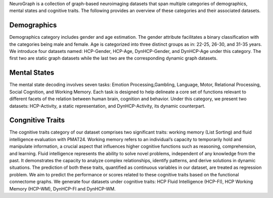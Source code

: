 
NeuroGraph is a collection of graph-based neuroimaging datasets that span multiple categories of demographics, mental states and cognitive traits. The following provides an overview of these categories and their associated datasets.


Demographics
--------------------------

Demographics category includes gender and age estimation. The gender attribute facilitates a binary classification with the categories being male and female. Age is categorized into three distinct groups as in: 22-25, 26-30, and 31-35 years.  We introduce four datasets named: HCP-Gender, HCP-Age, DynHCP-Gender, and DynHCP-Age under this category. The first two are
static graph datasets while the last two are the corresponding dynamic graph datasets.

Mental States
-------------------------------
The mental state decoding involves seven tasks: Emotion Processing,Gambling, Language, Motor, Relational Processing, Social Cognition, and Working Memory. Each task is designed to help delineate a core set of functions relevant to different facets of the relation between human brain, cognition and behavior. Under this category, we present two datasets: HCP-Activity, a static representation, and DynHCP-Activity, its dynamic counterpart.

Congnitive Traits
-----------------------------------
The cognitive traits category of our dataset comprises two significant traits: working memory (List Sorting) and fluid intelligence evaluation with PMAT24. Working memory refers to an individual’s capacity to temporarily hold and manipulate information, a crucial aspect that influences higher cognitive functions such as reasoning, comprehension, and learning. Fluid intelligence represents the ability to solve novel problems, independent of any knowledge from the past. It demonstrates the capacity to analyze complex relationships, identify patterns, and derive solutions in dynamic situations. The prediction of both these traits, quantified as continuous variables in our dataset, are treated as regression problem. We aim to predict
the performance or scores related to these cognitive traits based on the functional connectome graphs. We generate four datasets under cognitive traits: HCP Fluid Intelligence (HCP-FI), HCP Working Memory (HCP-WM), DynHCP-FI and DynHCP-WM.
